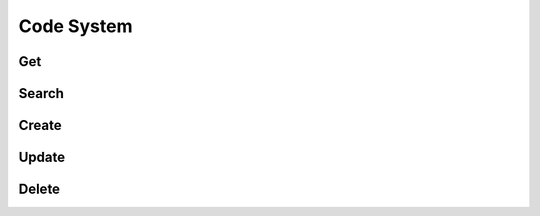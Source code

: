 Code System
============

Get
----
.. http:get:: /api/oclfhir/getall

    Retrieve details of a all fhir code systems.

    **Example request**:

    .. tabs::

        .. code-tab:: bash

            $ curl -H "Authorization: Token <token>" https://oclapi.org/api/oclfhir

        .. code-tab:: python

            import requests
            URL = 'https://readthedocs.org/api/v3/projects/pip/'
            TOKEN = '<token>'
            HEADERS = {'Authorization': f'token {TOKEN}'}
            response = requests.get(URL, headers=HEADERS)
            print(response.json())

    **Example response**:

    .. sourcecode:: json

        {
            "id": 12345,
            "name": "Pip"
        }

    :query string expand: allows to add/expand some extra fields in the response.
                          Allowed values are ``active_versions``, ``active_versions.last_build`` and
                          ``active_versions.last_build.config``. Multiple fields can be passed separated by commas.

Search
-------
Create
-------
Update 
-------
Delete
-------